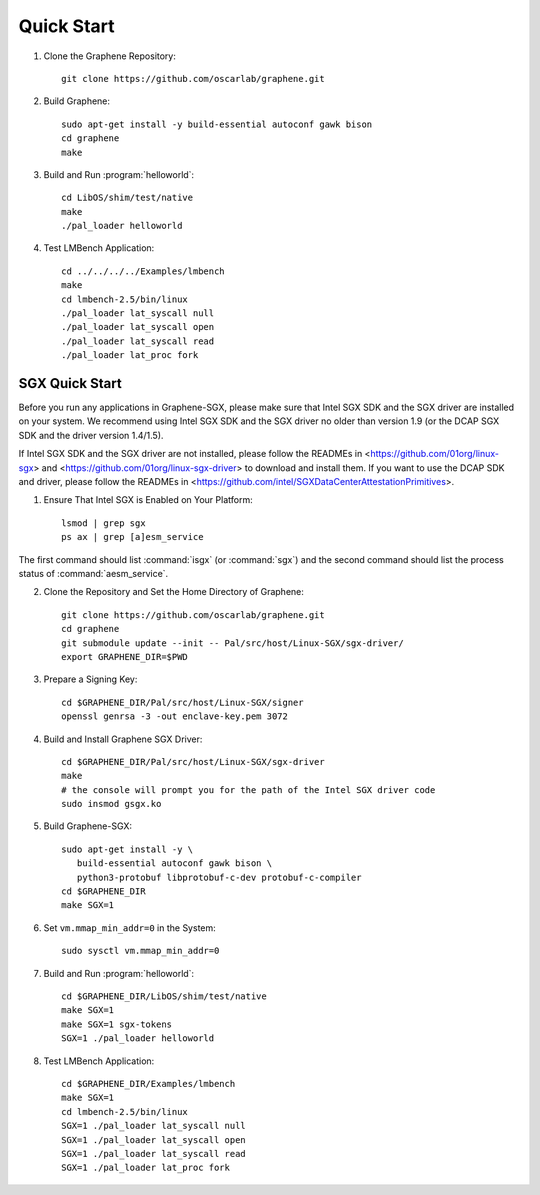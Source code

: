 Quick Start
===========

.. highlight:: sh

1. Clone the Graphene Repository::

      git clone https://github.com/oscarlab/graphene.git

2. Build Graphene::

      sudo apt-get install -y build-essential autoconf gawk bison
      cd graphene
      make

3. Build and Run :program:`helloworld`::

      cd LibOS/shim/test/native
      make
      ./pal_loader helloworld

4. Test LMBench Application::

      cd ../../../../Examples/lmbench
      make
      cd lmbench-2.5/bin/linux
      ./pal_loader lat_syscall null
      ./pal_loader lat_syscall open
      ./pal_loader lat_syscall read
      ./pal_loader lat_proc fork

SGX Quick Start
---------------

Before you run any applications in Graphene-SGX, please make sure that Intel SGX
SDK and the SGX driver are installed on your system. We recommend using Intel
SGX SDK and the SGX driver no older than version 1.9 (or the DCAP SGX SDK and
the driver version 1.4/1.5).

If Intel SGX SDK and the SGX driver are not installed, please follow the READMEs
in <https://github.com/01org/linux-sgx> and
<https://github.com/01org/linux-sgx-driver> to download and install them.
If you want to use the DCAP SDK and driver, please follow the READMEs in
<https://github.com/intel/SGXDataCenterAttestationPrimitives>.

1. Ensure That Intel SGX is Enabled on Your Platform::

      lsmod | grep sgx
      ps ax | grep [a]esm_service

The first command should list :command:`isgx` (or :command:`sgx`) and the
second command should list the process status of :command:`aesm_service`.

2. Clone the Repository and Set the Home Directory of Graphene::

      git clone https://github.com/oscarlab/graphene.git
      cd graphene
      git submodule update --init -- Pal/src/host/Linux-SGX/sgx-driver/
      export GRAPHENE_DIR=$PWD

3. Prepare a Signing Key::

      cd $GRAPHENE_DIR/Pal/src/host/Linux-SGX/signer
      openssl genrsa -3 -out enclave-key.pem 3072

4. Build and Install Graphene SGX Driver::

      cd $GRAPHENE_DIR/Pal/src/host/Linux-SGX/sgx-driver
      make
      # the console will prompt you for the path of the Intel SGX driver code
      sudo insmod gsgx.ko

5. Build Graphene-SGX::

      sudo apt-get install -y \
         build-essential autoconf gawk bison \
         python3-protobuf libprotobuf-c-dev protobuf-c-compiler
      cd $GRAPHENE_DIR
      make SGX=1

6. Set ``vm.mmap_min_addr=0`` in the System::

      sudo sysctl vm.mmap_min_addr=0

7. Build and Run :program:`helloworld`::

      cd $GRAPHENE_DIR/LibOS/shim/test/native
      make SGX=1
      make SGX=1 sgx-tokens
      SGX=1 ./pal_loader helloworld

8. Test LMBench Application::

      cd $GRAPHENE_DIR/Examples/lmbench
      make SGX=1
      cd lmbench-2.5/bin/linux
      SGX=1 ./pal_loader lat_syscall null
      SGX=1 ./pal_loader lat_syscall open
      SGX=1 ./pal_loader lat_syscall read
      SGX=1 ./pal_loader lat_proc fork
